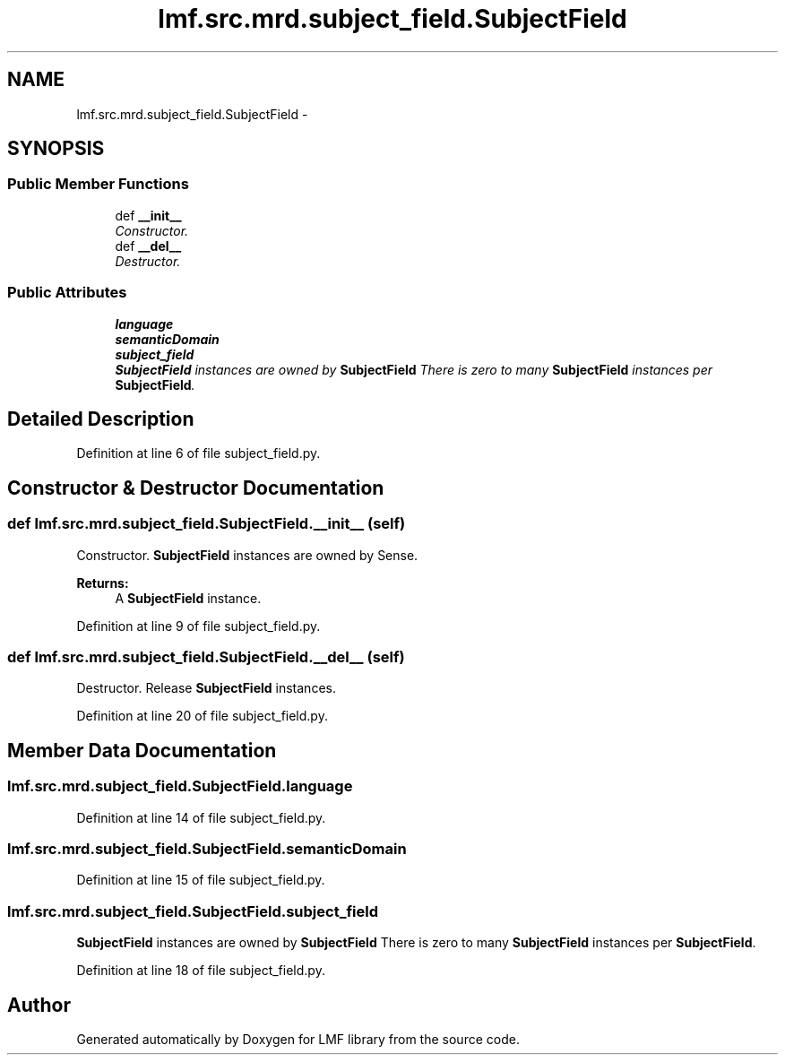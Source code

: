 .TH "lmf.src.mrd.subject_field.SubjectField" 3 "Fri Oct 3 2014" "LMF library" \" -*- nroff -*-
.ad l
.nh
.SH NAME
lmf.src.mrd.subject_field.SubjectField \- 
.PP
'Subject Field is a class representing a text string that provides domain or status information\&.' (LMF)  

.SH SYNOPSIS
.br
.PP
.SS "Public Member Functions"

.in +1c
.ti -1c
.RI "def \fB__init__\fP"
.br
.RI "\fIConstructor\&. \fP"
.ti -1c
.RI "def \fB__del__\fP"
.br
.RI "\fIDestructor\&. \fP"
.in -1c
.SS "Public Attributes"

.in +1c
.ti -1c
.RI "\fBlanguage\fP"
.br
.ti -1c
.RI "\fBsemanticDomain\fP"
.br
.ti -1c
.RI "\fBsubject_field\fP"
.br
.RI "\fI\fBSubjectField\fP instances are owned by \fBSubjectField\fP There is zero to many \fBSubjectField\fP instances per \fBSubjectField\fP\&. \fP"
.in -1c
.SH "Detailed Description"
.PP 
'Subject Field is a class representing a text string that provides domain or status information\&.' (LMF) 
.PP
Definition at line 6 of file subject_field\&.py\&.
.SH "Constructor & Destructor Documentation"
.PP 
.SS "def lmf\&.src\&.mrd\&.subject_field\&.SubjectField\&.__init__ (self)"

.PP
Constructor\&. \fBSubjectField\fP instances are owned by Sense\&. 
.PP
\fBReturns:\fP
.RS 4
A \fBSubjectField\fP instance\&. 
.RE
.PP

.PP
Definition at line 9 of file subject_field\&.py\&.
.SS "def lmf\&.src\&.mrd\&.subject_field\&.SubjectField\&.__del__ (self)"

.PP
Destructor\&. Release \fBSubjectField\fP instances\&. 
.PP
Definition at line 20 of file subject_field\&.py\&.
.SH "Member Data Documentation"
.PP 
.SS "lmf\&.src\&.mrd\&.subject_field\&.SubjectField\&.language"

.PP
Definition at line 14 of file subject_field\&.py\&.
.SS "lmf\&.src\&.mrd\&.subject_field\&.SubjectField\&.semanticDomain"

.PP
Definition at line 15 of file subject_field\&.py\&.
.SS "lmf\&.src\&.mrd\&.subject_field\&.SubjectField\&.subject_field"

.PP
\fBSubjectField\fP instances are owned by \fBSubjectField\fP There is zero to many \fBSubjectField\fP instances per \fBSubjectField\fP\&. 
.PP
Definition at line 18 of file subject_field\&.py\&.

.SH "Author"
.PP 
Generated automatically by Doxygen for LMF library from the source code\&.
